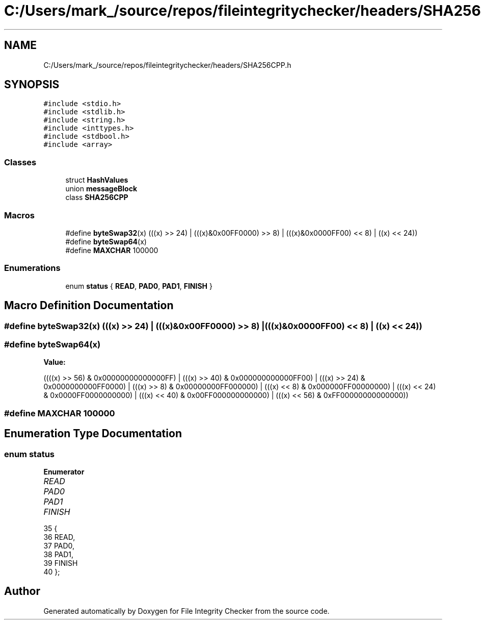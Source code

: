 .TH "C:/Users/mark_/source/repos/fileintegritychecker/headers/SHA256CPP.h" 3 "Sun Jan 1 2023" "Version 1.0" "File Integrity Checker" \" -*- nroff -*-
.ad l
.nh
.SH NAME
C:/Users/mark_/source/repos/fileintegritychecker/headers/SHA256CPP.h
.SH SYNOPSIS
.br
.PP
\fC#include <stdio\&.h>\fP
.br
\fC#include <stdlib\&.h>\fP
.br
\fC#include <string\&.h>\fP
.br
\fC#include <inttypes\&.h>\fP
.br
\fC#include <stdbool\&.h>\fP
.br
\fC#include <array>\fP
.br

.SS "Classes"

.in +1c
.ti -1c
.RI "struct \fBHashValues\fP"
.br
.ti -1c
.RI "union \fBmessageBlock\fP"
.br
.ti -1c
.RI "class \fBSHA256CPP\fP"
.br
.in -1c
.SS "Macros"

.in +1c
.ti -1c
.RI "#define \fBbyteSwap32\fP(x)   (((x) >> 24) | (((x)&0x00FF0000) >> 8) | (((x)&0x0000FF00) << 8) | ((x) << 24))"
.br
.ti -1c
.RI "#define \fBbyteSwap64\fP(x)"
.br
.ti -1c
.RI "#define \fBMAXCHAR\fP   100000"
.br
.in -1c
.SS "Enumerations"

.in +1c
.ti -1c
.RI "enum \fBstatus\fP { \fBREAD\fP, \fBPAD0\fP, \fBPAD1\fP, \fBFINISH\fP }"
.br
.in -1c
.SH "Macro Definition Documentation"
.PP 
.SS "#define byteSwap32(x)   (((x) >> 24) | (((x)&0x00FF0000) >> 8) | (((x)&0x0000FF00) << 8) | ((x) << 24))"

.SS "#define byteSwap64(x)"
\fBValue:\fP
.PP
.nf
 ((((x) >> 56) & 0x00000000000000FF) | (((x) >> 40) & 0x000000000000FF00) | \
     (((x) >> 24) & 0x0000000000FF0000) | (((x) >> 8) & 0x00000000FF000000) |  \
     (((x) << 8) & 0x000000FF00000000) | (((x) << 24) & 0x0000FF0000000000) |  \
     (((x) << 40) & 0x00FF000000000000) | (((x) << 56) & 0xFF00000000000000))
.fi
.SS "#define MAXCHAR   100000"

.SH "Enumeration Type Documentation"
.PP 
.SS "enum \fBstatus\fP"

.PP
\fBEnumerator\fP
.in +1c
.TP
\fB\fIREAD \fP\fP
.TP
\fB\fIPAD0 \fP\fP
.TP
\fB\fIPAD1 \fP\fP
.TP
\fB\fIFINISH \fP\fP
.PP
.nf
35 {
36     READ, 
37     PAD0,
38     PAD1,
39     FINISH
40 };
.fi
.SH "Author"
.PP 
Generated automatically by Doxygen for File Integrity Checker from the source code\&.
